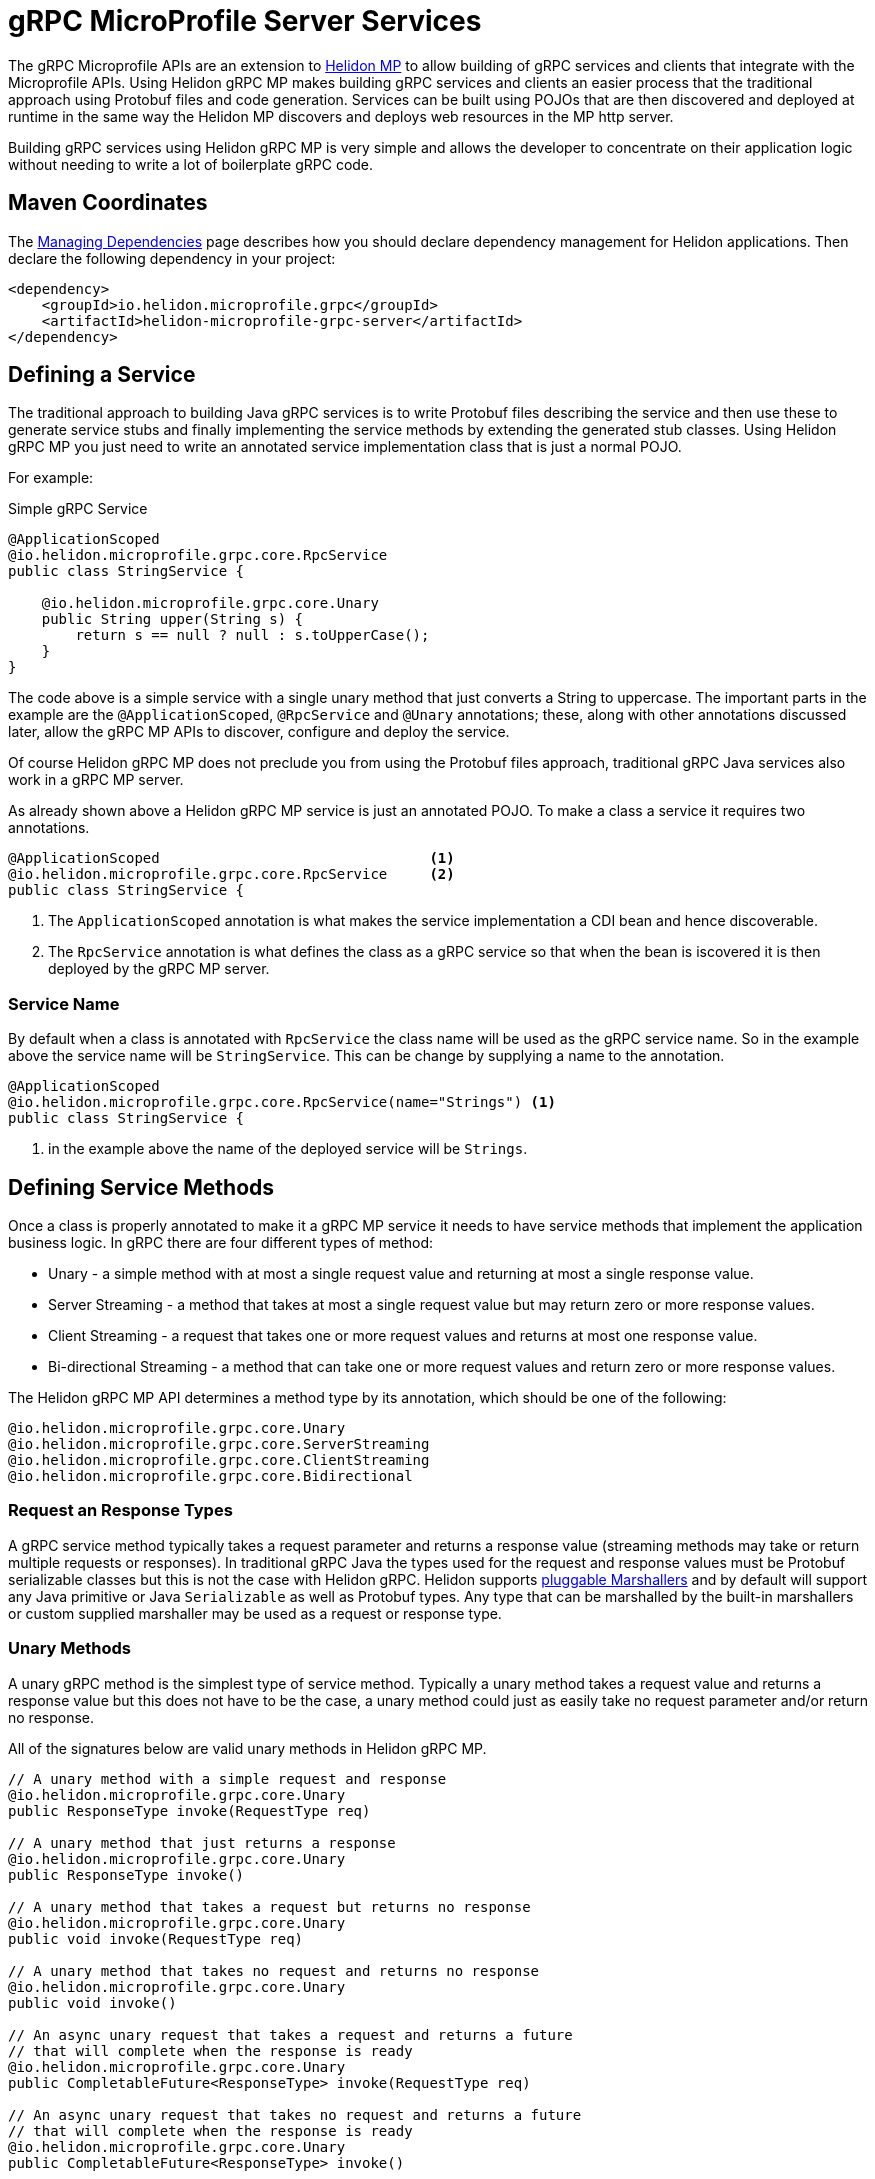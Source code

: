 ///////////////////////////////////////////////////////////////////////////////

    Copyright (c) 2019, 2020 Oracle and/or its affiliates.

    Licensed under the Apache License, Version 2.0 (the "License");
    you may not use this file except in compliance with the License.
    You may obtain a copy of the License at

        http://www.apache.org/licenses/LICENSE-2.0

    Unless required by applicable law or agreed to in writing, software
    distributed under the License is distributed on an "AS IS" BASIS,
    WITHOUT WARRANTIES OR CONDITIONS OF ANY KIND, either express or implied.
    See the License for the specific language governing permissions and
    limitations under the License.

///////////////////////////////////////////////////////////////////////////////

= gRPC MicroProfile Server Services
:pagename: grpc-microprofile-server
:description: Helidon gRPC MicroProfile Server-Side Services
:keywords: helidon, grpc, microprofile, micro-profile

The gRPC Microprofile APIs are an extension to <<microprofile/01_introduction.adoc, Helidon MP>> to allow building
of gRPC services and clients that integrate with the Microprofile APIs. Using Helidon gRPC MP makes building gRPC services
and clients an easier process that the traditional approach using Protobuf files and code generation. Services can be built
using POJOs that are then discovered and deployed at runtime in the same way the Helidon MP discovers and deploys web resources
in the MP http server.

Building gRPC services using Helidon gRPC MP is very simple and allows the developer to concentrate on their
application logic without needing to write a lot of boilerplate gRPC code.

== Maven Coordinates

The <<about/04_managing-dependencies.adoc, Managing Dependencies>> page describes how you
should declare dependency management for Helidon applications. Then declare the following dependency in your project:

[source,xml]
----
<dependency>
    <groupId>io.helidon.microprofile.grpc</groupId>
    <artifactId>helidon-microprofile-grpc-server</artifactId>
</dependency>
----

== Defining a Service

The traditional approach to building Java gRPC services is to write Protobuf files describing the service and then
use these to generate service stubs and finally implementing the service methods by extending the generated stub classes.
Using Helidon gRPC MP you just need to write an annotated service implementation class that is just a normal POJO.

For example:
[source,java]
.Simple gRPC Service
----
@ApplicationScoped
@io.helidon.microprofile.grpc.core.RpcService
public class StringService {

    @io.helidon.microprofile.grpc.core.Unary
    public String upper(String s) {
        return s == null ? null : s.toUpperCase();
    }
}
----

The code above is a simple service with a single unary method that just converts a String to uppercase.
The important parts in the example are the `@ApplicationScoped`, `@RpcService` and `@Unary` annotations; these,
along with other annotations discussed later, allow the gRPC MP APIs to discover, configure and deploy the service.

Of course Helidon gRPC MP does not preclude you from using the Protobuf files approach, traditional gRPC Java services
also work in a gRPC MP server.

As already shown above a Helidon gRPC MP service is just an annotated POJO. To make a class a service it requires two
annotations.

[source,java]
----
@ApplicationScoped                                <1>
@io.helidon.microprofile.grpc.core.RpcService     <2>
public class StringService {
----

<1> The `ApplicationScoped` annotation is what makes the service implementation a CDI bean and hence discoverable.
<2> The `RpcService` annotation is what defines the class as a gRPC service so that when the bean is iscovered it is
then deployed by the gRPC MP server.

=== Service Name
By default when a class is annotated with `RpcService` the class name will be used as the gRPC service name. So in the example
above the service name will be `StringService`. This can be change by supplying a name to the annotation.

[source,java]
----
@ApplicationScoped
@io.helidon.microprofile.grpc.core.RpcService(name="Strings") <1>
public class StringService {
----
<1> in the example above the name of the deployed service will be `Strings`.


== Defining Service Methods
Once a class is properly annotated to make it a gRPC MP service it needs to have service methods that implement the
application business logic. In gRPC there are four different types of method:

* Unary - a simple method with at most a single request value and returning at most a single response value.
* Server Streaming - a method that takes at most a single request value but may return zero or more response values.
* Client Streaming - a request that takes one or more request values and returns at most one response value.
* Bi-directional Streaming - a method that can take one or more request values and return zero or more response values.

The Helidon gRPC MP API determines a method type by its annotation, which should be one of the following:
[source,java]
----
@io.helidon.microprofile.grpc.core.Unary
@io.helidon.microprofile.grpc.core.ServerStreaming
@io.helidon.microprofile.grpc.core.ClientStreaming
@io.helidon.microprofile.grpc.core.Bidirectional
----

=== Request an Response Types
A gRPC service method typically takes a request parameter and returns a response value (streaming methods may take or return
multiple requests or responses). In traditional gRPC Java the types used for the request and response values must be
Protobuf serializable classes but this is not the case with Helidon gRPC. Helidon supports <<grpc/09_marshalling.adoc, pluggable Marshallers>>
and by default will support any Java primitive or Java `Serializable` as well as Protobuf types. Any type that can be marshalled
by the built-in marshallers or custom supplied marshaller may be used as a request or response type.

=== Unary Methods
A unary gRPC method is the simplest type of service method. Typically a unary method takes a request value and returns a
response value but this does not have to be the case, a unary method could just as easily take no request parameter and/or
return no response.

All of the signatures below are valid unary methods in Helidon gRPC MP.
[source,java]
----
// A unary method with a simple request and response
@io.helidon.microprofile.grpc.core.Unary
public ResponseType invoke(RequestType req)

// A unary method that just returns a response
@io.helidon.microprofile.grpc.core.Unary
public ResponseType invoke()

// A unary method that takes a request but returns no response
@io.helidon.microprofile.grpc.core.Unary
public void invoke(RequestType req)

// A unary method that takes no request and returns no response
@io.helidon.microprofile.grpc.core.Unary
public void invoke()

// An async unary request that takes a request and returns a future
// that will complete when the response is ready
@io.helidon.microprofile.grpc.core.Unary
public CompletableFuture<ResponseType> invoke(RequestType req)

// An async unary request that takes no request and returns a future
// that will complete when the response is ready
@io.helidon.microprofile.grpc.core.Unary
public CompletableFuture<ResponseType> invoke()

// The standard gRPC Java unary method signature
@io.helidon.microprofile.grpc.core.Unary
public void invoke(RequestType req, StreamObserver<ResponseType> observer)

// The standard gRPC Java unary method signature but without a request type
@io.helidon.microprofile.grpc.core.Unary
public void invoke(StreamObserver<ResponseType> observer)

// A unary method that takes a request type and a future to complete
// with the response type
@io.helidon.microprofile.grpc.core.Unary
public void invoke(RequestType req, CompletableFuture<ResponseType> observer)

// A unary method that takes no request type but just takes a future
// to complete with the response type
@io.helidon.microprofile.grpc.core.Unary
public void invoke(CompletableFuture<ResponseType> observer)
----

The various signatures supported above allow the service developer to choose the method signature that best fits their
application business logic without needing to worry about handling standard gRPC Java requests and StreamObservers. The
standard gRPC Java method signature is in the list above so it can still be used if required.

=== ServerStreaming Methods
A server streaming method receives a requests from the client and when the request stream is complete it sends back a stream
of response values. A traditional gRPC Java server streaming method takes two parameters, the request and a `StreamObserver`
that is used to send back the single response in the same way that a unary method sends a response. As with unary methods
Helidon gRPC MP supports different method signatures for server streaming methods.

All of the signatures below are valid server streaming methods in Helidon gRPC MP.
[source,java]
----
// The standard gRPC Java server streaming method signature
@io.helidon.microprofile.grpc.core.ServerStreaming
public void invoke(RequestType req, StreamObserver<ResponseType> observer)

// A server streaming method that uses a Stream to send the responses to the client
@io.helidon.microprofile.grpc.core.ServerStreaming
public Stream<ResponseType> invoke(RequestType req)

// The server streaming method without a request parameter
@io.helidon.microprofile.grpc.core.ServerStreaming
public void invoke(StreamObserver<ResponseType> observer)

// A server streaming method without a request parameter
// that uses a Stream to send the responses to the client
@io.helidon.microprofile.grpc.core.ServerStreaming
public Stream<ResponseType> invoke(RequestType req)
----

As with unary methods, the Helidon gRPC MP API supports multiple different method signatures for implementing server streaming
methods.

=== ClientStreaming Methods
A client streaming method receives a stream of requests from the client and when the request stream is complete it sends back a
response. A traditional gRPC Java client streaming method takes two `StreamObserver` parameters, one is the stream of client
requests and the other is used to send back the single response in the same way that a unary method sends a response. As with
unary methods Helidon gRPC MP supports different method signatures for client streaming methods.

All of the signatures below are valid client streaming methods in Helidon gRPC MP.
[source,java]
----
// The standard gRPC Java client streaming method signature
@io.helidon.microprofile.grpc.core.ClientStreaming
public StreamObserver<RequestType> invoke(StreamObserver<ResponseType> observer)

// The gRPC Java client streaming method with an asynchronous response
@io.helidon.microprofile.grpc.core.ClientStreaming
public StreamObserver<RequestType> invoke(CompletableFuture<ResponseType> observer)

----


=== Bi-Directional Streaming Methods
A bidirectional streaming method is a method that is a constant stream of client requests and server responses. Other than
the standard gRPC Java `StreamObserver` there are not any other built in types that make sense to use to implement
different method signatures for a bidirectional method so the only supported signature is the standard gRPC Java method.

[source,java]
----
@io.helidon.microprofile.grpc.core.Bidirectional
public StreamObserver<RequestType> invoke(StreamObserver<ResponseType> observer)
----

== Deploying Protobuf Services
Whilst the examples above show how simple it is to write gRPC services with basic POJOs there may be cases where there is a
requirement to deploy services built the traditional way using gRPC Java generated classes or built as
<<grpc/04_service_implementation.adoc,non-microprofile Helidon gRCP services>>.

=== Annotate the Service Implementation
When the gRPC MP server is starting it will discover all CDI beans of type `io.grpc.BindableService`. Service sub-classes
implemented the traditional way with code generation are instances of `BindableService` so by annotating the implementation class
with the `@ApplicationScoped` annotation they become discoverable and will be deployed into the gRPC server.

[source,java]
----
@ApplicationScoped
public class StringService 
    extends StringServiceGrpc.StringServiceImplBase {
----

In exactly the same way, if a class is an implementation of `io.helidon.grpc.server.GrpcService` then by annotating the class with
the `@ApplicationScoped` annotation it will be discovered and deployed when the MP gRPC server starts.

[source,java]
----
@ApplicationScoped
public class StringService implements GrpcService {
----

=== Implement a GrpcMpExtension
If it is not possible to annotate the service class (for example the code is built by a third party) another way to deploy none
CDI bean services is to implement a gRPC MP server extension.
The extension will then be called when the MP server is starting and be given the chance to add additional services for deployment.
An extension should implement the `io.helidon.microprofile.grpc.server.spi.GrpcMpExtension` interface.

For example, assuming that there was a gRPC service class called `StringService` that needed to be deployed an extension class
might look like this:
[source,java]
----
public class MyExtension
        implements GrpcMpExtension {
    @Override
    public void configure(GrpcMpContext context) {  <1>
        context.routing()
               .register(new ServiceService());     <2>
    }
}
----

<1> The `configure` method of the extension will be called to allow the extension to add extra configuration to the server.
<2> In this example an instance of the `StringService` is registered with the routing (as described in
the <<grpc/03_routing.adoc,basic gRPC server documentation>>).

The `GrpcMpExtension` instances are discovered and loaded using the service loader so for the example above to work a file
`META-INF/services/io.helidon.microprofile.grpc.server.spi.GrpcMpExtension` would need to be created that contained the names
of the service implementations.

